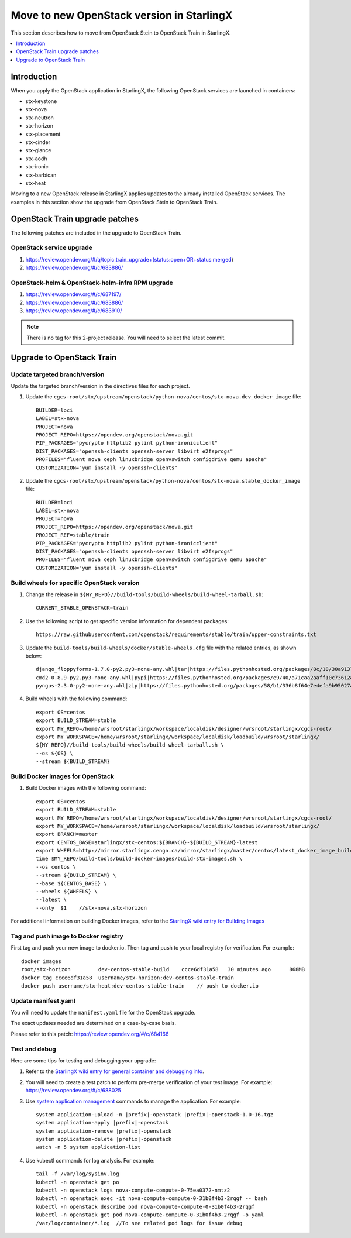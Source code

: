 ==========================================
Move to new OpenStack version in StarlingX
==========================================

This section describes how to move from OpenStack Stein to OpenStack Train in
StarlingX.

.. contents::
   :local:
   :depth: 1

------------
Introduction
------------

When you apply the OpenStack application in StarlingX, the following OpenStack
services are launched in containers:

* stx-keystone
* stx-nova
* stx-neutron
* stx-horizon
* stx-placement
* stx-cinder
* stx-glance
* stx-aodh
* stx-ironic
* stx-barbican
* stx-heat

.. * stx-panko
.. * stx-ceilometer

Moving to a new OpenStack release in StarlingX applies updates to the already
installed OpenStack services. The examples in this section show the upgrade from
OpenStack Stein to OpenStack Train.

-------------------------------
OpenStack Train upgrade patches
-------------------------------

The following patches are included in the upgrade to OpenStack Train.

*************************
OpenStack service upgrade
*************************

#. https://review.opendev.org/#/q/topic:train_upgrade+(status:open+OR+status:merged)

#. https://review.opendev.org/#/c/683886/

*************************************************
OpenStack-helm & OpenStack-helm-infra RPM upgrade
*************************************************

#. https://review.opendev.org/#/c/687197/

#. https://review.opendev.org/#/c/683886/

#. https://review.opendev.org/#/c/683910/

.. note::

   There is no tag for this 2-project release. You will need to select the
   latest commit.

--------------------------
Upgrade to OpenStack Train
--------------------------

******************************
Update targeted branch/version
******************************

Update the targeted branch/version in the directives files for each project.

#. Update the
   ``cgcs-root/stx/upstream/openstack/python-nova/centos/stx-nova.dev_docker_image``
   file:

   ::

       BUILDER=loci
       LABEL=stx-nova
       PROJECT=nova
       PROJECT_REPO=https://opendev.org/openstack/nova.git
       PIP_PACKAGES="pycrypto httplib2 pylint python-ironicclient"
       DIST_PACKAGES="openssh-clients openssh-server libvirt e2fsprogs"
       PROFILES="fluent nova ceph linuxbridge openvswitch configdrive qemu apache"
       CUSTOMIZATION="yum install -y openssh-clients"

#. Update the
   ``cgcs-root/stx/upstream/openstack/python-nova/centos/stx-nova.stable_docker_image``
   file:

   ::

       BUILDER=loci
       LABEL=stx-nova
       PROJECT=nova
       PROJECT_REPO=https://opendev.org/openstack/nova.git
       PROJECT_REF=stable/train
       PIP_PACKAGES="pycrypto httplib2 pylint python-ironicclient"
       DIST_PACKAGES="openssh-clients openssh-server libvirt e2fsprogs"
       PROFILES="fluent nova ceph linuxbridge openvswitch configdrive qemu apache"
       CUSTOMIZATION="yum install -y openssh-clients"

*******************************************
Build wheels for specific OpenStack version
*******************************************

#. Change the release in ``${MY_REPO}//build-tools/build-wheels/build-wheel-tarball.sh``:

   ::

       CURRENT_STABLE_OPENSTACK=train

#. Use the following script to get specific version information for dependent packages:

   ::

       https://raw.githubusercontent.com/openstack/requirements/stable/train/upper-constraints.txt

#. Update the ``build-tools/build-wheels/docker/stable-wheels.cfg`` file with
   the related entries, as shown below:

   ::

       django_floppyforms-1.7.0-py2.py3-none-any.whl|tar|https://files.pythonhosted.org/packages/8c/18/30a9137c7ae279a27ccdeb10f6fe8be18ee98551d01ec030b6cfe8b2d2e2/django-floppyforms-1.7.0.tar.gz|django-floppyforms-1.7.0
       cmd2-0.8.9-py2.py3-none-any.whl|pypi|https://files.pythonhosted.org/packages/e9/40/a71caa2aaff10c73612a7106e2d35f693e85b8cf6e37ab0774274bca3cf9/cmd2-0.8.9-py2.py3-none-any.whl
       pyngus-2.3.0-py2-none-any.whl|zip|https://files.pythonhosted.org/packages/58/b1/336b8f64e7e4efa9b95027af71e02cd4cfacca8f919345badb852381878a/pyngus-2.3.0.zip|pyngus-2.3.0

#. Build wheels with the following command:

   ::

       export OS=centos
       export BUILD_STREAM=stable
       export MY_REPO=/home/wrsroot/starlingx/workspace/localdisk/designer/wrsroot/starlingx/cgcs-root/
       export MY_WORKSPACE=/home/wrsroot/starlingx/workspace/localdisk/loadbuild/wrsroot/starlingx/
       ${MY_REPO}//build-tools/build-wheels/build-wheel-tarball.sh \
       --os ${OS} \
       --stream ${BUILD_STREAM}

*********************************
Build Docker images for OpenStack
*********************************

#. Build Docker images with the following command:

   ::

       export OS=centos
       export BUILD_STREAM=stable
       export MY_REPO=/home/wrsroot/starlingx/workspace/localdisk/designer/wrsroot/starlingx/cgcs-root/
       export MY_WORKSPACE=/home/wrsroot/starlingx/workspace/localdisk/loadbuild/wrsroot/starlingx/
       export BRANCH=master
       export CENTOS_BASE=starlingx/stx-centos:${BRANCH}-${BUILD_STREAM}-latest
       export WHEELS=http://mirror.starlingx.cengn.ca/mirror/starlingx/master/centos/latest_docker_image_build/outputs/wheels/stx-centos-stable-wheels.tar
       time $MY_REPO/build-tools/build-docker-images/build-stx-images.sh \
       --os centos \
       --stream ${BUILD_STREAM} \
       --base ${CENTOS_BASE} \
       --wheels ${WHEELS} \
       --latest \
       --only  $1    //stx-nova,stx-horizon

For additional information on building Docker images, refer to the
`StarlingX wiki entry for Building Images <https://wiki.openstack.org/wiki/StarlingX/Containers/BuildingImages>`_

*************************************
Tag and push image to Docker registry
*************************************

First tag and push your new image to docker.io. Then tag and push to your local
registry for verification. For example:

::

    docker images
    root/stx-horizon         dev-centos-stable-build    ccce6df31a58   30 minutes ago      868MB
    docker tag ccce6df31a58  username/stx-horizon:dev-centos-stable-train
    docker push username/stx-heat:dev-centos-stable-train    // push to docker.io

********************
Update manifest.yaml
********************

You will need to update the ``manifest.yaml`` file for the OpenStack upgrade.

The exact updates needed are determined on a case-by-case basis.

Please refer to this patch: https://review.opendev.org/#/c/684166

**************
Test and debug
**************

Here are some tips for testing and debugging your upgrade:

#. Refer to the
   `StarlingX wiki entry for general container and debugging info <https://wiki.openstack.org/wiki/StarlingX/Containers/FAQ>`_.

#. You will need to create a test patch to perform pre-merge verification of your
   test image. For example: https://review.opendev.org/#/c/688025

#. Use `system application management <sys_app_management>`_ commands to manage
   the application. For example:

   .. parsed-literal::

          system application-upload -n |prefix|-openstack |prefix|-openstack-1.0-16.tgz
          system application-apply |prefix|-openstack
          system application-remove |prefix|-openstack
          system application-delete |prefix|-openstack
          watch -n 5 system application-list

#. Use kubectl commands for log analysis. For example:

   .. parsed-literal::

          tail -f /var/log/sysinv.log
          kubectl -n openstack get po
          kubectl -n openstack logs nova-compute-compute-0-75ea0372-nmtz2
          kubectl -n openstack exec -it nova-compute-compute-0-31b0f4b3-2rqgf -- bash
          kubectl -n openstack describe pod nova-compute-compute-0-31b0f4b3-2rqgf
          kubectl -n openstack get pod nova-compute-compute-0-31b0f4b3-2rqgf -o yaml
          /var/log/container/\*.log  //To see related pod logs for issue debug

